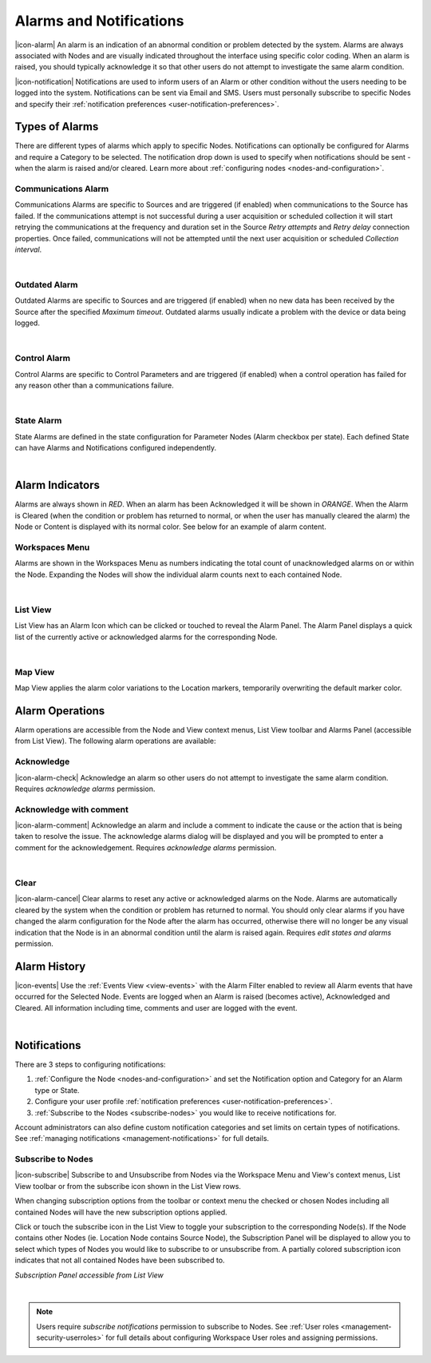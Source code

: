 .. _alarms-and-notifications:

Alarms and Notifications
========================
|icon-alarm| An alarm is an indication of an abnormal condition or problem detected by the system. Alarms are always associated with Nodes and are visually indicated throughout the interface using specific color coding. When an alarm is raised, you should typically acknowledge it so that other users do not attempt to investigate the same alarm condition. 

|icon-notification| Notifications are used to inform users of an Alarm or other condition without the users needing to be logged into the system. Notifications can be sent via Email and SMS. Users must personally subscribe to specific Nodes and specify their :ref:`notification preferences <user-notification-preferences>`.

Types of Alarms
---------------
There are different types of alarms which apply to specific Nodes. Notifications can optionally be configured for Alarms and require a Category to be selected. The notification drop down is used to specify when notifications should be sent - when the alarm is raised and/or cleared. Learn more about :ref:`configuring nodes <nodes-and-configuration>`.

.. _communications-alarm:

Communications Alarm
~~~~~~~~~~~~~~~~~~~~
Communications Alarms are specific to Sources and are triggered (if enabled) when communications to the Source has failed. 
If the communications attempt is not successful during a user acquisition or scheduled collection it will start retrying the communications at the frequency and duration set in the Source *Retry attempts* and *Retry delay* connection properties. Once failed, communications will not be attempted until the next user acquisition or scheduled *Collection interval*.

.. only:: not latex

	.. image:: communications_alarm.png
		:scale: 50 %

.. only:: latex

	.. image:: communications_alarm.png

| 

.. _outdated-alarm:

Outdated Alarm
~~~~~~~~~~~~~~
Outdated Alarms are specific to Sources and are triggered (if enabled) when no new data has been received by the Source after the specified *Maximum timeout*. Outdated alarms usually indicate a problem with the device or data being logged.

.. only:: not latex

	.. image:: outdated_alarm.png
		:scale: 50 %

.. only:: not latex

	.. image:: outdated_alarm.png

| 

.. _control-alarm:

Control Alarm
~~~~~~~~~~~~~
Control Alarms are specific to Control Parameters and are triggered (if enabled) when a control operation has failed for any reason other than a communications failure.

.. only:: not latex

	.. image:: control_alarm.png
		:scale: 50 %

.. only:: latex

	.. image:: control_alarm.png

| 

.. _state-arlam:

State Alarm
~~~~~~~~~~~
State Alarms are defined in the state configuration for Parameter Nodes (Alarm checkbox per state).
Each defined State can have Alarms and Notifications configured independently.

.. only:: not latex

	.. image:: state_alarm.png
		:scale: 50 %

.. only:: latex

	.. image:: state_alarm.png

| 

Alarm Indicators
-----------------
Alarms are always shown in *RED*. When an alarm has been Acknowledged it will be shown in *ORANGE*. When the Alarm is Cleared (when the condition or problem has returned to normal, or when the user has manually cleared the alarm) the Node or Content is displayed with its normal color. See below for an example of alarm content.

Workspaces Menu
~~~~~~~~~~~~~~~
Alarms are shown in the Workspaces Menu as numbers indicating the total count of unacknowledged alarms on or within the Node. Expanding the Nodes will show the individual alarm counts next to each contained Node.

.. only:: not latex

	.. image:: workspaces_menu_alarm_1.png
		:scale: 50 %

	| 

	.. image:: workspaces_menu_alarm_2.png
		:scale: 50 %

.. only:: latex

	.. image:: workspaces_menu_alarm_1.png
		:scale: 35 %

	| 

	.. image:: workspaces_menu_alarm_2.png
		:scale: 35 %

|  

List View
~~~~~~~~~
List View has an Alarm Icon which can be clicked or touched to reveal the Alarm Panel.
The Alarm Panel displays a quick list of the currently active or acknowledged alarms for the corresponding Node.

.. only:: not latex

	*Active Alarm*

	.. image:: list_alarm.png
		:scale: 50 %

	| 

	*Acknowledged Alarm*

	.. image:: list_acknowledged.png
		:scale: 50 %

	| 

	*Alarm Panel accessible from List View*

	.. image:: alarmlist_alarm.png
		:scale: 50 %

	| 

	.. image:: alarmlist_acknowledged.png
		:scale: 50 %

.. only:: latex

	*Active Alarm*

	.. image:: list_alarm.png

	*Acknowledged Alarm*

	.. image:: list_acknowledged.png

	*Alarm Panel accessible from List View*

	.. image:: alarmlist_alarm.png
		:scale: 60 %

	.. image:: alarmlist_acknowledged.png
		:scale: 60 %

| 

Map View
~~~~~~~~
Map View applies the alarm color variations to the Location markers, temporarily overwriting the default marker color. 

.. only:: not latex

	*Active Alarm*

	.. image:: map_marker_alarm.png
		:scale: 50 %

	| 

	*Acknowledged Alarm*

	.. image:: map_marker_acknowledged.png
		:scale: 50 %

	| 

.. only:: latex

	*Active Alarm*

	.. image:: map_marker_alarm.png
		:scale: 40 %

	| 

	*Acknowledged Alarm*

	.. image:: map_marker_acknowledged.png
		:scale: 40 %


Alarm Operations
-----------------
Alarm operations are accessible from the Node and View context menus, List View toolbar and Alarms Panel (accessible from List View).
The following alarm operations are available:

Acknowledge
~~~~~~~~~~~
|icon-alarm-check| Acknowledge an alarm so other users do not attempt to investigate the same alarm condition. Requires *acknowledge alarms* permission.

Acknowledge with comment
~~~~~~~~~~~~~~~~~~~~~~~~
|icon-alarm-comment| Acknowledge an alarm and include a comment to indicate the cause or the action that is being taken to resolve the issue.
The acknowledge alarms dialog will be displayed and you will be prompted to enter a comment for the acknowledgement. Requires *acknowledge alarms* permission.

.. only:: not latex

	.. image:: acknowledge_alarm_comment.png
		:scale: 50 %

.. only:: latex

	.. image:: acknowledge_alarm_comment.png

| 

Clear
~~~~~
|icon-alarm-cancel| Clear alarms to reset any active or acknowledged alarms on the Node. Alarms are automatically cleared by the system when the condition or problem has returned to normal. You should only clear alarms if you have changed the alarm configuration for the Node after the alarm has occurred, otherwise there will no longer be any visual indication that the Node is in an abnormal condition until the alarm is raised again.
Requires *edit states and alarms* permission.


Alarm History
-------------
|icon-events| Use the :ref:`Events View <view-events>` with the Alarm Filter enabled to review all Alarm events that have occurred for the Selected Node. Events are logged when an Alarm is raised (becomes active), Acknowledged and Cleared. All information including time, comments and user are logged with the event.

.. only:: not latex

	.. image:: alarm_history.png
		:scale: 50 %

.. only:: latex

	.. image:: alarm_history.png

| 

Notifications
-------------
There are 3 steps to configuring notifications:

1. :ref:`Configure the Node <nodes-and-configuration>` and set the Notification option and Category for an Alarm type or State.
2. Configure your user profile :ref:`notification preferences <user-notification-preferences>`.
3. :ref:`Subscribe to the Nodes <subscribe-nodes>` you would like to receive notifications for.

Account administrators can also define custom notification categories and set limits on certain types of notifications. See :ref:`managing notifications <management-notifications>` for full details.


.. _subscribe-nodes:

Subscribe to Nodes
~~~~~~~~~~~~~~~~~~
|icon-subscribe| Subscribe to and Unsubscribe from Nodes via the Workspace Menu and View's context menus, List View toolbar or from the subscribe icon shown in the List View rows. 

When changing subscription options from the toolbar or context menu the checked or chosen Nodes including all contained Nodes will have the new subscription options applied.

Click or touch the subscribe icon in the List View to toggle your subscription to the corresponding Node(s). If the Node contains other Nodes (ie. Location Node contains Source Node), the Subscription Panel will be displayed to allow you to select which types of Nodes you would like to subscribe to or unsubscribe from. A partially colored subscription icon indicates that not all contained Nodes have been subscribed to.

*Subscription Panel accessible from List View*

.. only:: not latex

	.. image:: subscription_panel.png
		:scale: 50 %

.. only:: latex

	.. image:: subscription_panel.png
		:scale: 40 %

| 

.. note::
	Users require *subscribe notifications* permission to subscribe to Nodes. See :ref:`User roles <management-security-userroles>` for full details about configuring Workspace User roles and assigning permissions.
